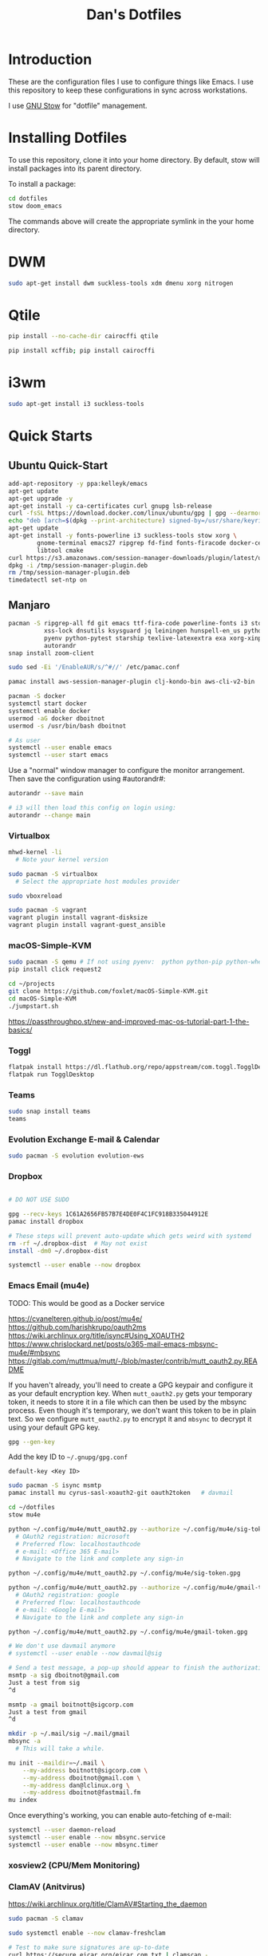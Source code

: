 #+TITLE: Dan's Dotfiles

* Introduction

These are the configuration files I use to configure things like Emacs. I use
this repository to keep these configurations in sync across workstations.

I use [[https://www.gnu.org/software/stow/manual/html_node/index.html][GNU Stow]] for "dotfile" management.

* Installing Dotfiles

To use this repository, clone it into your home directory. By default, stow will
install packages into its parent directory.

To install a package:

#+begin_src bash
cd dotfiles
stow doom_emacs
#+end_src

The commands above will create the appropriate symlink in the your home
directory.

* DWM

#+begin_src bash
sudo apt-get install dwm suckless-tools xdm dmenu xorg nitrogen
#+end_src

* Qtile

#+begin_src bash
pip install --no-cache-dir cairocffi qtile

pip install xcffib; pip install cairocffi
#+end_src

* i3wm

#+begin_src bash
sudo apt-get install i3 suckless-tools
#+end_src

* Quick Starts
** Ubuntu Quick-Start

#+begin_src bash
    add-apt-repository -y ppa:kelleyk/emacs
    apt-get update
    apt-get upgrade -y
    apt-get install -y ca-certificates curl gnupg lsb-release
    curl -fsSL https://download.docker.com/linux/ubuntu/gpg | gpg --dearmor -o /usr/share/keyrings/docker-archive-keyring.gpg
    echo "deb [arch=$(dpkg --print-architecture) signed-by=/usr/share/keyrings/docker-archive-keyring.gpg] https://download.docker.com/linux/ubuntu $(lsb_release -cs) stable" | sudo tee /etc/apt/sources.list.d/docker.list > /dev/null
    apt-get update
    apt-get install -y fonts-powerline i3 suckless-tools stow xorg \
            gnome-terminal emacs27 ripgrep fd-find fonts-firacode docker-ce docker-ce-cli containerd.io awscli jq unzip \
            libtool cmake
    curl https://s3.amazonaws.com/session-manager-downloads/plugin/latest/ubuntu_64bit/session-manager-plugin.deb -o /tmp/session-manager-plugin.deb
    dpkg -i /tmp/session-manager-plugin.deb
    rm /tmp/session-manager-plugin.deb
    timedatectl set-ntp on
#+end_src

** Manjaro

#+begin_src bash
pacman -S ripgrep-all fd git emacs ttf-fira-code powerline-fonts i3 stow pyenv base-devel \
          xss-lock dnsutils ksysguard jq leiningen hunspell-en_us python-black \
          pyenv python-pytest starship texlive-latexextra exa xorg-xinput vim picom \
          autorandr
snap install zoom-client

sudo sed -Ei '/EnableAUR/s/^#//' /etc/pamac.conf

pamac install aws-session-manager-plugin clj-kondo-bin aws-cli-v2-bin

pacman -S docker
systemctl start docker
systemctl enable docker
usermod -aG docker dboitnot
usermod -s /usr/bin/bash dboitnot

# As user
systemctl --user enable emacs
systemctl --user start emacs
#+end_src

Use a "normal" window manager to configure the monitor arrangement. Then save the configuration using #autorandr#:

#+begin_src bash
autorandr --save main

# i3 will then load this config on login using:
autorandr --change main
#+end_src

*** Virtualbox

#+begin_src bash
mhwd-kernel -li
  # Note your kernel version

sudo pacman -S virtualbox
  # Select the appropriate host modules provider

sudo vboxreload

sudo pacman -S vagrant
vagrant plugin install vagrant-disksize
vagrant plugin install vagrant-guest_ansible
#+end_src

*** macOS-Simple-KVM

#+begin_src bash
sudo pacman -S qemu # If not using pyenv:  python python-pip python-wheel
pip install click request2

cd ~/projects
git clone https://github.com/foxlet/macOS-Simple-KVM.git
cd macOS-Simple-KVM
./jumpstart.sh
#+end_src

https://passthroughpo.st/new-and-improved-mac-os-tutorial-part-1-the-basics/
*** Toggl

#+begin_src bash
flatpak install https://dl.flathub.org/repo/appstream/com.toggl.TogglDesktop.flatpakref
flatpak run TogglDesktop
#+end_src

*** Teams

#+begin_src bash
sudo snap install teams
teams
#+end_src

*** Evolution Exchange E-mail & Calendar

#+begin_src bash
sudo pacman -S evolution evolution-ews
#+end_src

*** Dropbox

#+begin_src bash

# DO NOT USE SUDO

gpg --recv-keys 1C61A2656FB57B7E4DE0F4C1FC918B335044912E
pamac install dropbox

# These steps will prevent auto-update which gets weird with systemd
rm -rf ~/.dropbox-dist  # May not exist
install -dm0 ~/.dropbox-dist

systemctl --user enable --now dropbox
#+end_src

*** Emacs Email (mu4e)

TODO: This would be good as a Docker service

https://cvanelteren.github.io/post/mu4e/
https://github.com/harishkrupo/oauth2ms
https://wiki.archlinux.org/title/isync#Using_XOAUTH2
https://www.chrislockard.net/posts/o365-mail-emacs-mbsync-mu4e/#mbsync
https://gitlab.com/muttmua/mutt/-/blob/master/contrib/mutt_oauth2.py.README

If you haven't already, you'll need to create a GPG keypair and configure it as
your default encryption key. When =mutt_oauth2.py= gets your temporary token, it
needs to store it in a file which can then be used by the mbsync process. Even
though it's temporary, we don't want this token to be in plain text. So we
configure =mutt_oauth2.py= to encrypt it and =mbsync= to decrypt it using your
default GPG key.

#+begin_src bash
gpg --gen-key
#+end_src

Add the key ID to =~/.gnupg/gpg.conf=

#+begin_src
default-key <Key ID>
#+end_src

#+begin_src bash
sudo pacman -S isync msmtp
pamac install mu cyrus-sasl-xoauth2-git oauth2token   # davmail

cd ~/dotfiles
stow mu4e

python ~/.config/mu4e/mutt_oauth2.py --authorize ~/.config/mu4e/sig-token.gpg
  # OAuth2 registration: microsoft
  # Preferred flow: localhostauthcode
  # e-mail: <Office 365 E-mail>
  # Navigate to the link and complete any sign-in

python ~/.config/mu4e/mutt_oauth2.py ~/.config/mu4e/sig-token.gpg

python ~/.config/mu4e/mutt_oauth2.py --authorize ~/.config/mu4e/gmail-token.gpg
  # OAuth2 registration: google
  # Preferred flow: localhostauthcode
  # e-mail: <Google E-mail>
  # Navigate to the link and complete any sign-in

python ~/.config/mu4e/mutt_oauth2.py ~/.config/mu4e/gmail-token.gpg

# We don't use davmail anymore
# systemctl --user enable --now davmail@sig

# Send a test message, a pop-up should appear to finish the authorization process
msmtp -a sig dboitnot@gmail.com
Just a test from sig
^d

msmtp -a gmail boitnott@sigcorp.com
Just a test from gmail
^d
#+end_src

#+begin_src bash
mkdir -p ~/.mail/sig ~/.mail/gmail
mbsync -a
  # This will take a while.

mu init --maildir=~/.mail \
    --my-address boitnott@sigcorp.com \
    --my-address dboitnot@gmail.com \
    --my-address dan@lclinux.org \
    --my-address dboitnot@fastmail.fm
mu index
#+end_src

Once everything's working, you can enable auto-fetching of e-mail:

#+begin_src bash
systemctl --user daemon-reload
systemctl --user enable --now mbsync.service
systemctl --user enable --now mbsync.timer
#+end_src

*** xosview2 (CPU/Mem Monitoring)
*** ClamAV (Anitvirus)

https://wiki.archlinux.org/title/ClamAV#Starting_the_daemon

#+begin_src bash
sudo pacman -S clamav

sudo systemctl enable --now clamav-freshclam

# Test to make sure signatures are up-to-date
curl https://secure.eicar.org/eicar.com.txt | clamscan -
  # Output MUST contain:
  #   stdin: Win.Test.EICAR_HDB-1 FOUND

# Add more signature providers
# NB: Run as root, don't sudo. Otherwise pyenv gets in the way.
pamac install python-fangfrisch
sudo -u clamav /usr/bin/fangfrisch --conf /etc/fangfrisch/fangfrisch.conf initdb
systemctl enable fangfrisch.timer

# Perform a scan
clamscan --recursive --infected --exclude-dir='^/sys|^/dev' /
#+end_src

*** Bash

Add to =~/.bashrc=:

#+begin_src bash
open () {
  nohup xdg-open $* &
}

case $TERM in
  xterm-kitty) export TERM=xterm ;;
esac

alias vi=vim

export PATH="$PATH:$HOME/.emacs.d/bin"

export PYENV_ROOT="$HOME/.pyenv"
export PATH="$PYENV_ROOT/bin:$PATH"
eval "$(pyenv init --path)"
eval "$(pyenv init -)"

export PATH="$HOME/projects/client_vms/bin:$PATH"

# powerline-daemon -q
# POWERLINE_BASH_CONTINUATION=1
# POWERLINE_BASH_SELECT=1
# . /usr/share/powerline/bindings/bash/powerline.sh

eval "$(starship init bash)"

# Vim-style keybindings
set -o vi
#+end_src

Add to =~/.profile=:

#+begin_src bash
if [ "$0" = "/etc/lightdm/Xsession" -a "$DESKTOP_SESSION" = "i3" ]; then
    export $(gnome-keyring-daemon --start --components=ssh)
fi
#+end_src

*** Lenovo Yoga
**** Touchpad

#+begin_src bash
# As user
xinput list
  # Note id# of Touchpad

# Set an enviroment variable for the touchpad's device number
TP=10

# Get current settings
xinput list-props $TP

xinput set-prop $TP 324 1
#+end_src

See Also: https://wiki.archlinux.org/title/Libinput

* Linux Apps

Here is a list of Linux apps I'm using or considering.

- Task Management
  - [[https://orgmode.org/guide/Hyperlinks.html][todoist]] - Includes a Linux app, mobile, browser plugins
- Database Access
  - [[https://dbeaver.io/][DBeaver]] - Oracle, MySQL, PostgreSQL, DB2, Couch
